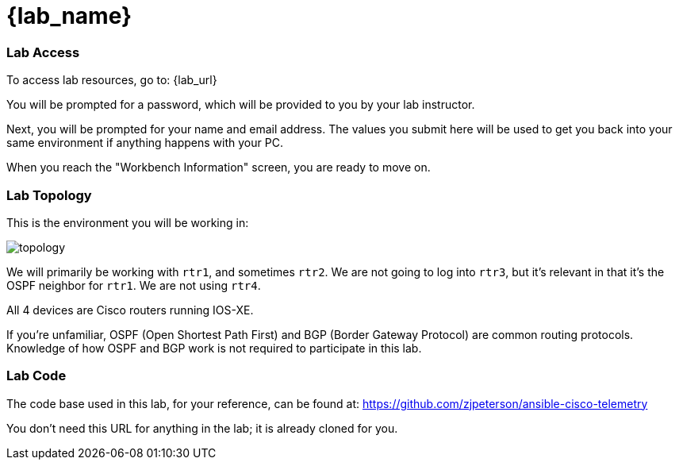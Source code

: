 = {lab_name}

=== Lab Access

To access lab resources, go to: {lab_url}

You will be prompted for a password, which will be provided to you by your lab instructor.

Next, you will be prompted for your name and email address. The values you submit here will be used to get you back into your same environment if anything happens with your PC.

When you reach the "Workbench Information" screen, you are ready to move on.

=== Lab Topology

This is the environment you will be working in:

image::00_topology.png[topology]

We will primarily be working with `rtr1`, and sometimes `rtr2`. We are not going to log into `rtr3`, but it's relevant in that it's the OSPF neighbor for `rtr1`. We are not using `rtr4`.

All 4 devices are Cisco routers running IOS-XE.

If you're unfamiliar, OSPF (Open Shortest Path First) and BGP (Border Gateway Protocol) are common routing protocols. Knowledge of how OSPF and BGP work is not required to participate in this lab.

=== Lab Code

The code base used in this lab, for your reference, can be found at: https://github.com/zjpeterson/ansible-cisco-telemetry

You don't need this URL for anything in the lab; it is already cloned for you.
